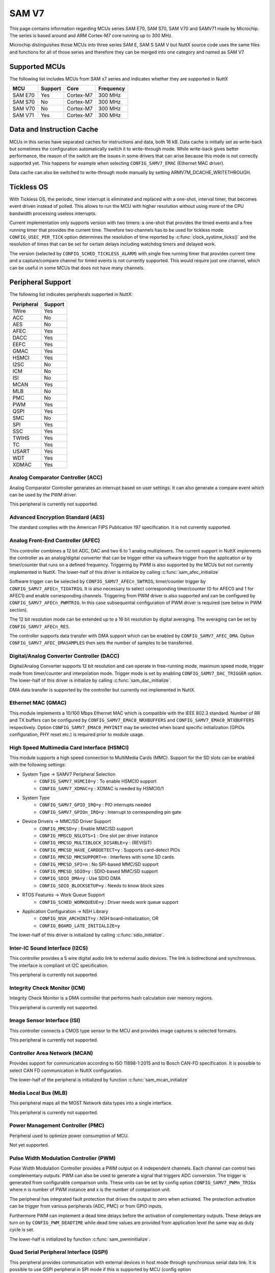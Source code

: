======
SAM V7
======

This page contains information regarding MCUs series SAM E70, SAM S70, SAM V70 and SAMV71 made
by Microchip. The series is based around and ARM Cortex-M7 core running up to 300 MHz.

Microchip distinguishes those MCUs into three series SAM E, SAM S SAM V but NuttX source code uses the
same files and functions for all of those series and therefore they can be merged into one category and
named as SAM V7.

Supported MCUs
==============

The following list includes MCUs from SAM x7 series and indicates whether they are supported in NuttX

=======  =======  ==============  =================
MCU      Support  Core            Frequency
=======  =======  ==============  =================
SAM E70  Yes      Cortex-M7       300 MHz
SAM S70  No       Cortex-M7       300 MHz
SAM V70  No       Cortex-M7       300 MHz
SAM V71  Yes      Cortex-M7       300 MHz
=======  =======  ==============  =================

Data and Instruction Cache
==========================

MCUs in this series have separated caches for instructions and data, both 16 kB. Data cache is
initially set as write-back but sometimes the configuration automatically switch it to write-through
mode. While write-back gives better performance, the reason of the switch are the issues in some
drivers that can arise because this mode is not correctly supported yet. This happens for example
when selecting ``CONFIG_SAMV7_EMAC`` (Ethernet MAC driver).

Data cache can also be switched to write-through mode manually by setting ARMV7M_DCACHE_WRITETHROUGH.

Tickless OS
===========

With Tickless OS, the periodic, timer interrupt is eliminated and replaced with a one-shot,
interval timer, that becomes event driven instead of polled. This allows to run the MCU with
higher resolution without using more of the CPU bandwidth processing useless interrupts.

Current implementation only supports version with two timers: a one-shot that provides the
timed events and a free running timer that provides the current time. Therefore two channels
has to be used for tickless mode. ``CONFIG_USEC_PER_TICK`` option determines the resolution
of time reported by :c:func:`clock_systime_ticks()` and the resolution of times that can be set
for certain delays including watchdog timers and delayed work.

The version (selected by ``CONFIG_SCHED_TICKLESS_ALARM``) with single free running timer that provides
current time and a capture/compare channel for timed events is not currently supported. This would
require just one channel, which can be useful in some MCUs that does not have many channels.

Peripheral Support
==================

The following list indicates peripherals supported in NuttX:

==========  =======
Peripheral  Support
==========  =======
1Wire       Yes
ACC         No
AES         No
AFEC        Yes
DACC        Yes
EEFC        Yes
GMAC        Yes
HSMCI       Yes
I2SC        No
ICM         No
ISI         No
MCAN        Yes
MLB         No
PMC         No
PWM         Yes
QSPI        Yes
SMC         No
SPI         Yes
SSC         Yes
TWIHS       Yes
TC          Yes
USART       Yes
WDT         Yes
XDMAC       Yes
==========  =======

Analog Comparator Controller (ACC)
----------------------------------

Analog Comparator Controller generates an interrupt based on user settings. It can also
generate a compare event which can be used by the PWM driver.

This peripheral is currently not supported.

Advanced Encryption Standard (AES)
----------------------------------

The standard complies with the American FIPS Publication 197 specification. It is not
currently supported.

Analog Front-End Controller (AFEC)
----------------------------------

This controller combines a 12 bit ADC, DAC and two 6 to 1 analog multiplexers. The current
support in NuttX implements the controller as an analog/digital converter that can be trigger
either via software trigger from the application or by timer/counter that runs on a defined
frequency. Triggering by PWM is also supported by the MCUs but not currently implemented
in NuttX. The lower-half of this driver is initialize by calling :c:func:`sam_afec_initialize`

Software trigger can be selected by ``CONFIG_SAMV7_AFECn_SWTRIG``, timer/counter trigger by
``CONFIG_SAMV7_AFECn_TIOATRIG``. It is also necessary to select corresponding timer/counter
(0 for AFEC0 and 1 for AFEC1) and enable corresponding channels. Triggering from PWM driver
is also supported and can be configured by ``CONFIG_SAMV7_AFECn_PWMTRIG``. In this case
subsequental configuration of PWM driver is required (see below in PWM section).

The 12 bit resolution mode can be extended up to a 16 bit resolution by digital averaging.
The averaging can be set by ``CONFIG_SAMV7_AFECn_RES``.

The controller supports data transfer with DMA support which can be enabled by ``CONFIG_SAMV7_AFEC_DMA``.
Option ``CONFIG_SAMV7_AFEC_DMASAMPLES`` then sets the number of samples to be transferred.

Digital/Analog Converter Controller (DACC)
------------------------------------------

Digital/Analog Converter supports 12 bit resolution and can operate in free-running mode, maximum
speed mode, trigger mode from timer/counter and interpolation mode. Trigger mode is set by
enabling ``CONFIG_SAMV7_DAC_TRIGGER`` option.  The lower-half of this driver is initialize by
calling :c:func:`sam_dac_initialize`.

DMA data transfer is supported by the controller but currently not implemented in NuttX.

Ethernet MAC (GMAC)
-------------------

This module implements a 10/100 Mbps Ethernet MAC which is compatible with the IEEE 802.3 standard.
Number of RR and TX buffers can be configured by ``CONFIG_SAMV7_EMAC0_NRXBUFFERS`` and
``CONFIG_SAMV7_EMAC0_NTXBUFFERS`` respectively. Option ``CONFIG_SAMV7_EMAC0_PHYINIT`` may be selected
when board specific initialization (GPIOs configuration, PHY reset etc.) is required prior to
module usage.

High Speed Multimedia Card Interface (HSMCI)
--------------------------------------------

This module supports a high speed connection to MultiMedia Cards (MMC). Support for
the SD slots can be enabled with the following settings:

- System Type -> SAMV7 Peripheral Selection
   - ``CONFIG_SAMV7_HSMCI0=y``                : To enable HSMCI0 support
   - ``CONFIG_SAMV7_XDMAC=y``                  : XDMAC is needed by HSMCI0/1

- System Type
   - ``CONFIG_SAMV7_GPIO_IRQ=y``               : PIO interrupts needed
   - ``CONFIG_SAMV7_GPIOn_IRQ=y``              : Interrupt to corresponding pin gate

- Device Drivers -> MMC/SD Driver Support
   - ``CONFIG_MMCSD=y``                        : Enable MMC/SD support
   - ``CONFIG_MMSCD_NSLOTS=1``                 : One slot per driver instance
   - ``CONFIG_MMCSD_MULTIBLOCK_DISABLE=y``     : (REVISIT)
   - ``CONFIG_MMCSD_HAVE_CARDDETECT=y``        : Supports card-detect PIOs
   - ``CONFIG_MMCSD_MMCSUPPORT=n``             : Interferes with some SD cards
   - ``CONFIG_MMCSD_SPI=n``                    : No SPI-based MMC/SD support
   - ``CONFIG_MMCSD_SDIO=y``                   : SDIO-based MMC/SD support
   - ``CONFIG_SDIO_DMA=y``                     : Use SDIO DMA
   - ``CONFIG_SDIO_BLOCKSETUP=y``              : Needs to know block sizes

- RTOS Features -> Work Queue Support
   - ``CONFIG_SCHED_WORKQUEUE=y``              : Driver needs work queue support

- Application Configuration -> NSH Library
   - ``CONFIG_NSH_ARCHINIT=y``                 : NSH board-initialization, OR
   - ``CONFIG_BOARD_LATE_INITIALIZE=y``

The lower-half of this driver is initialized by calling :c:func:`sdio_initialize`.

Inter-IC Sound Interface (I2CS)
-------------------------------

This controller provides a 5 wire digital audio link to external audio devices. The link
is bidirectional and synchronous. The interface is compliant vit I2C specification.

This peripheral is currently not supported.

Integrity Check Monitor (ICM)
-----------------------------

Integrity Check Monitor is a DMA controller that performs hash calculation over memory
regions.

This peripheral is currently not supported.

Image Sensor Interface (ISI)
----------------------------

This controller connects a CMOS type sensor to the MCU and provides image captures is
selected formatrs.

This peripheral is currently not supported.

Controller Area Network (MCAN)
------------------------------

Provides support for communication according to ISO 11898-1:2015 and to Bosch CAN-FD
specification. It is possible to select CAN FD communication in NuttX configuration.

The lower-half of the peripheral is initialized by function :c:func:`sam_mcan_initialize`

Media Local Bus (MLB)
---------------------

This peripheral maps all the MOST Network data types into a single interface.

This peripheral is currently not supported.

Power Management Controller (PMC)
---------------------------------

Peripheral used to optimize power consumption of MCU.

Not yet supported.

Pulse Width Modulation Controller (PWM)
---------------------------------------

Pulse Width Modulation Controller provides a PWM output on 4 independent channels. Each channel
can control two complementary outputs. PWM can also be used to generate a signal that triggers
ADC conversion. The trigger is generated from configurable comparison units. These units can be
set by config option ``CONFIG_SAMV7_PWMn_TRIGx`` where n is number of PWM instance and x is the number
of comparison unit.

The peripheral has integrated fault protection that drives the output to zero when activated. The
protection activation can be trigger from various peripherals (ADC, PMC) or from GPIO inputs.

Furthermore PWM can implement a dead time delays before the activation of complementary outputs.
These delays are turn on by ``CONFIG_PWM_DEADTIME`` while dead time values are provided from application
level the same way as duty cycle is set.

The lower-half is initialized by function :c:func:`sam_pwminitialize`.

Quad Serial Peripheral Interface (QSPI)
---------------------------------------

This peripheral provides communication with external devices in host mode through synchronous serial
data link. It is possible to use QSPI peripheral in SPI mode if this is supported by MCU (config option
``CONFIG_SAMV7_QSPI_SPI_MODE``).

The lower-half is initialized by function :c:func:`sam_qspi_initialize` in case of QSPI mode and by
:c:func:`sam_qspi_spi_initialize` in case of SPI mode.

Static Memory Controller (SMC)
------------------------------

This peripheral is a part of External Bus Interface (EBI) which is designed to ensure the successful
data transfer between several external devices and the microcontroller.

This controller is currently not supported.

Serial Peripheral Interface (SPI)
---------------------------------

This is a synchronous serial data link that provides communication with external devices in host
or client mode.

The peripheral is initialized by :c:func:`sam_spibus_initialize` function.

Synchronous Serial Controller (SSC)
-----------------------------------

This controller provides a synchronous communication link with external devices.

The controller is initialized by :c:func:`sam_ssc_initialize` function.

Two Wire Interface (TWIHS)
--------------------------

It interconnects components on a two-wire bus. The bus is made up of one clock line
and one data line.

Timer Counter (TC)
------------------

The peripheral implements four timer counter modules, each supporting three independent channels.

Universal Synchronous Asynchronous Receiver Transceiver (USART)
---------------------------------------------------------------

The MCU supports both UART and USART controllers. USART can be also used in RS-485 mode (enabled
by ``CONFIG_SAMV7_USARTx_RS485MODE`` option) or can be used with RX DMA support. For this purpose it
is required to configure idle bus timeout value in ``CONFIG_SAMV7_SERIAL_DMA_TIMEOUT``. This option
ensures data are read from the DMA buffer even if it is not full yet. TX DMA support is not implemented
as well as entire DMA support for UART peripheral.

USART/UART can be also used to emulate 1 wire interface. SAMv7 MCUs do not have build in support for
1 wire therefore external hardware as TX/RX connection or optical isolation might be required. Selecting
``CONFIG_SAMV7_UARTx_1WIREDRIVER`` enables 1 wire driver and sets USART/UART peripheral to this mode.
Output pins are configured as if serial mode was selected plus TX is open drain. SAMv7 part of the driver
is initialized by :c:func:`sam_1wireinitialize` with port number as an argument.

Watchdog Timer (WDT)
---------------------

The timer is used to prevent system lock-up if the software is trapped in a deadlock.

DMA Controller (XDMAC)
----------------------

This peripheral provides a central direct memory access controller which can perform
peripheral to memory or memory to memory transfers.

Supported Boards
================

For board documentation please refer to ``board/arm/samv7`` section to separate README files.

..
   .. toctree::
      :glob:
      :maxdepth: 1

      boards/*/*
